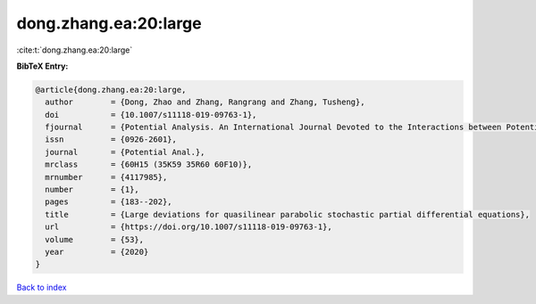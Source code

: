 dong.zhang.ea:20:large
======================

:cite:t:`dong.zhang.ea:20:large`

**BibTeX Entry:**

.. code-block:: bibtex

   @article{dong.zhang.ea:20:large,
     author        = {Dong, Zhao and Zhang, Rangrang and Zhang, Tusheng},
     doi           = {10.1007/s11118-019-09763-1},
     fjournal      = {Potential Analysis. An International Journal Devoted to the Interactions between Potential Theory, Probability Theory, Geometry and Functional Analysis},
     issn          = {0926-2601},
     journal       = {Potential Anal.},
     mrclass       = {60H15 (35K59 35R60 60F10)},
     mrnumber      = {4117985},
     number        = {1},
     pages         = {183--202},
     title         = {Large deviations for quasilinear parabolic stochastic partial differential equations},
     url           = {https://doi.org/10.1007/s11118-019-09763-1},
     volume        = {53},
     year          = {2020}
   }

`Back to index <../By-Cite-Keys.html>`_
